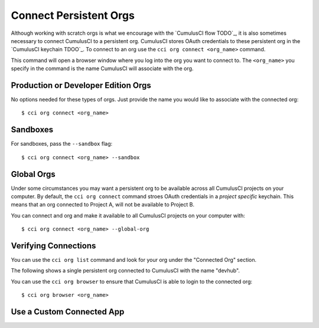 Connect Persistent Orgs
=======================
Although working with scratch orgs is what we encourage with the `CumulusCI flow TODO`_, it is also sometimes necessary to connect CumulusCI to a persistent org.
CumulusCI stores OAuth credentials to these persistent org in the `CumulusCI keychain TDOO`_.
To connect to an org use the ``cci org connect <org_name>`` command. 

This command will open a browser window where you log into the org you want to connect to.
The ``<org_name>`` you specify in the command is the name CumulusCI will associate with the org.

Production or Developer Edition Orgs
------------------------------------
No options needed for these types of orgs.
Just provide the name you would like to associate with the connected org::

    $ cci org connect <org_name>

Sandboxes
---------
For sandboxes, pass the ``--sandbox`` flag::

    $ cci org connect <org_name> --sandbox

Global Orgs
-----------
Under some circumstances you may want a persistent org to be available across all CumulusCI projects on your computer.
By default, the ``cci org connect`` command stroes OAuth credentials in a *project specific* keychain.
This means that an org connected to Project A, will not be available to Project B.

You can connect and org and make it available to all CumulusCI projects on your computer with::

    $ cci org connect <org_name> --global-org

Verifying Connections
---------------------
You can use the ``cci org list`` command and look for your org under the "Connected Org" section.

The following shows a single persistent org connected to CumulusCI with the name "devhub".

.. image:: images/connected_org.png


You can use the ``cci org browser`` to ensure that CumulusCI is able to login to the connected org::

    $ cci org browser <org_name>



Use a Custom Connected App
--------------------------
